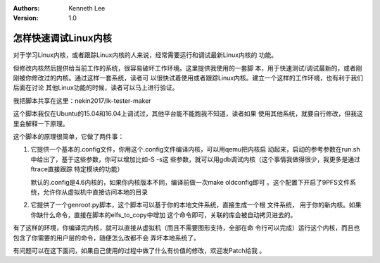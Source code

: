 .. Kenneth Lee 版权所有 2017-2020

:Authors: Kenneth Lee
:Version: 1.0

怎样快速调试Linux内核
**********************

对于学习Linux内核，或者跟踪Linux内核的人来说，经常需要运行和调试最新Linux内核的
功能。

但修改内核然后提供给当前工作的系统，很容易破坏工作环境。这里提供我使用的一套脚
本，用于快速测试/调试最新的，或者刚刚被你修改过的内核。通过这样一套系统，读者可
以很快试着使用或者跟踪Linux内核。建立一个这样的工作环境，也有利于我们后面在讨论
其他Linux功能的时候，读者可以马上进行验证。

我把脚本共享在这里：nekin2017/lk-tester-maker

这个脚本我仅在Ubuntu的15.04和16.04上调试过，其他平台能不能跑我不知道，读者如果
使用其他系统，就要自行修改，但我这里会解释一下原理。

这个脚本的原理很简单，它做了两件事：

1. 它提供一个基本的.config文件，你用这个.config文件编译内核，可以用qemu把内核启
   动起来，启动的参考参数在run.sh中给出了，基于这些参数，你可以增加比如-S -s这
   些参数，就可以用gdb调试内核（这个事情我做得很少，我更多是通过ftrace直接跟踪
   特定模块的功能）

   默认的.config是4.6内核的，如果你内核版本不同，编译前做一次make oldconfig即可
   。这个配置下开启了9PFS文件系统，允许你从虚拟机中直接访问本地的目录

2. 它提供了一个genroot.py脚本，这个脚本可以基于你的本地文件系统，直接生成一个根
   文件系统， 用于你的新内核。如果你缺什么命令，直接在脚本的elfs_to_copy中增加
   这个命令即可，关联的库会被自动拷贝进去的。

有了这样的环境，你编译完内核，就可以直接从虚拟机（而且不需要图形支持，全部在命
令行可以完成）运行这个内核，而且也包含了你需要的用户层的命令，随便怎么改都不会
弄坏本地系统了。

有问题可以在这下面问，如果自己使用的过程中做了什么有价值的修改，欢迎发Patch给我
。
